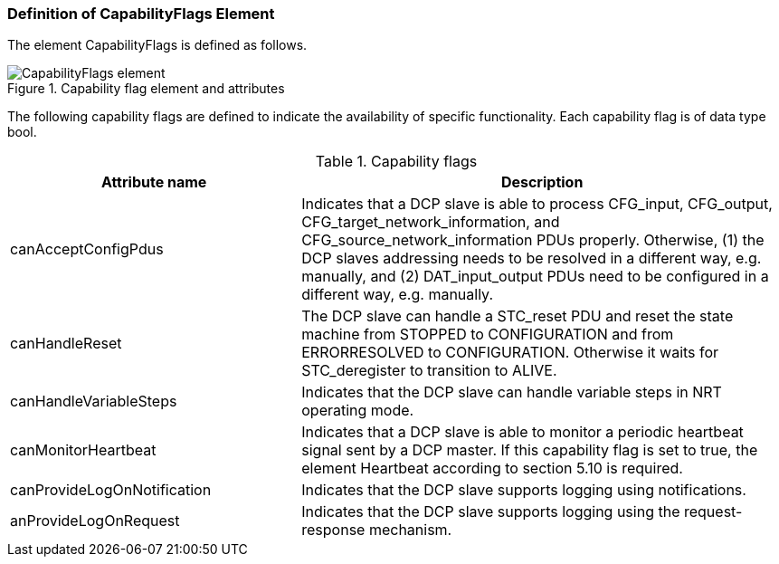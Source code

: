 === Definition of CapabilityFlags Element
The element +CapabilityFlags+ is defined as follows.

.Capability flag element and attributes
image::img/CapabilityFlags_element.PNG[align="center"]

The following capability flags are defined to indicate the availability of specific functionality. Each capability flag is of data type bool.

.Capability flags
[width=100%, cols="3,5", options="header"]
|===
|Attribute name
|Description

|canAcceptConfigPdus
|Indicates that a DCP slave is able to process CFG_input, CFG_output, CFG_target_network_information, and CFG_source_network_information PDUs properly. Otherwise, (1) the DCP slaves addressing needs to be resolved in a different way, e.g. manually, and (2) DAT_input_output PDUs need to be configured in a different way, e.g. manually.

|canHandleReset
|The DCP slave can handle a STC_reset PDU and reset the state machine from STOPPED to CONFIGURATION and from ERRORRESOLVED to CONFIGURATION. Otherwise it waits for STC_deregister to transition to ALIVE.

|canHandleVariableSteps
|Indicates that the DCP slave can handle variable steps in NRT operating mode.

|canMonitorHeartbeat
|Indicates that a DCP slave is able to monitor a periodic heartbeat signal sent by a DCP master.
If this capability flag is set to true, the element Heartbeat according to section 5.10 is required.


|canProvideLogOnNotification
|Indicates that the DCP slave supports logging using notifications.

|anProvideLogOnRequest
|Indicates that the DCP slave supports logging using the request-response mechanism.
|===
